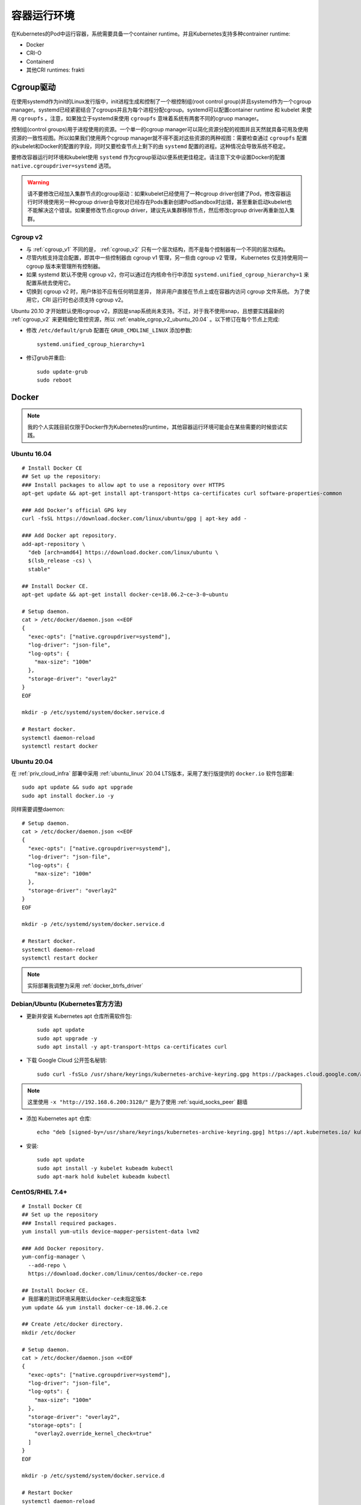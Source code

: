 .. _container_runtimes:

====================
容器运行环境
====================

在Kubernetes的Pod中运行容器，系统需要具备一个container runtime。并且Kubernetes支持多种contrainer runtime:

- Docker
- CRI-O
- Containerd
- 其他CRI runtimes: frakti

Cgroup驱动
===========

在使用systemd作为init的Linux发行版中，init进程生成和控制了一个根控制组(root control group)并且systemd作为一个cgroup manager。systemd已经紧密结合了cgroups并且为每个进程分配cgroup。systemd可以配置container runtime 和 kubelet 来使用 ``cgroupfs`` 。注意，如果独立于systemd来使用 ``cgroupfs`` 意味着系统有两套不同的cgruop manager。 

控制组(control groups)用于进程使用的资源。一个单一的cgroup manager可以简化资源分配的视图并且天然就具备可用及使用资源的一致性视图。所以如果我们使用两个cgroup manager就不得不面对这些资源的两种视图：需要检查通过 ``cgroupfs`` 配置的kubelet和Docker的配置的字段，同时又要检查节点上剩下的由 ``systemd`` 配置的进程。这种情况会导致系统不稳定。

要修改容器运行时环境和kubelet使用 ``systemd`` 作为cgroup驱动以便系统更佳稳定。请注意下文中设置Docker的配置 ``native.cgroupdriver=systemd`` 选项。

.. warning::

   请不要修改已经加入集群节点的cgroup驱动：如果kubelet已经使用了一种cgroup driver创建了Pod，修改容器运行时环境使用另一种cgroup driver会导致对已经存在Pods重新创建PodSandbox时出错，甚至重新启动kubelet也不能解决这个错误。如果要修改节点cgroup driver，建议先从集群移除节点，然后修改cgroup driver再重新加入集群。

Cgroup v2
------------

- 与 :ref:`cgroup_v1` 不同的是， :ref:`cgroup_v2` 只有一个层次结构，而不是每个控制器有一个不同的层次结构。
- 尽管内核支持混合配置，即其中一些控制器由 cgroup v1 管理，另一些由 cgroup v2 管理， Kubernetes 仅支持使用同一 cgroup 版本来管理所有控制器。
- 如果 systemd 默认不使用 cgroup v2，你可以通过在内核命令行中添加 ``systemd.unified_cgroup_hierarchy=1`` 来配置系统去使用它。
- 切换到 cgroup v2 时，用户体验不应有任何明显差异， 除非用户直接在节点上或在容器内访问 cgroup 文件系统。 为了使用它，CRI 运行时也必须支持 cgroup v2。


Ubuntu 20.10 才开始默认使用cgroup v2，原因是snap系统尚未支持。不过，对于我不使用snap，且想要实践最新的 :ref:`cgroup_v2` 来更精细化管控资源，所以 :ref:`enable_cgrop_v2_ubuntu_20.04` 。以下修订在每个节点上完成:

- 修改 ``/etc/default/grub`` 配置在 ``GRUB_CMDLINE_LINUX`` 添加参数::

   systemd.unified_cgroup_hierarchy=1

- 修订grub并重启::

   sudo update-grub
   sudo reboot

Docker
=========

.. note::

   我的个人实践目前仅限于Docker作为Kubernetes的runtime，其他容器运行环境可能会在某些需要的时候尝试实践。

Ubuntu 16.04
----------------

::

   # Install Docker CE
   ## Set up the repository:
   ### Install packages to allow apt to use a repository over HTTPS
   apt-get update && apt-get install apt-transport-https ca-certificates curl software-properties-common
   
   ### Add Docker’s official GPG key
   curl -fsSL https://download.docker.com/linux/ubuntu/gpg | apt-key add -
   
   ### Add Docker apt repository.
   add-apt-repository \
     "deb [arch=amd64] https://download.docker.com/linux/ubuntu \
     $(lsb_release -cs) \
     stable"
   
   ## Install Docker CE.
   apt-get update && apt-get install docker-ce=18.06.2~ce~3-0~ubuntu
   
   # Setup daemon.
   cat > /etc/docker/daemon.json <<EOF
   {
     "exec-opts": ["native.cgroupdriver=systemd"],
     "log-driver": "json-file",
     "log-opts": {
       "max-size": "100m"
     },
     "storage-driver": "overlay2"
   }
   EOF
   
   mkdir -p /etc/systemd/system/docker.service.d
   
   # Restart docker.
   systemctl daemon-reload
   systemctl restart docker   

Ubuntu 20.04
-----------------

在 :ref:`priv_cloud_infra` 部署中采用 :ref:`ubuntu_linux` 20.04 LTS版本，采用了发行版提供的 ``docker.io`` 软件包部署::

   sudo apt update && sudo apt upgrade
   sudo apt install docker.io -y

同样需要调整daemon::

   # Setup daemon.
   cat > /etc/docker/daemon.json <<EOF
   {
     "exec-opts": ["native.cgroupdriver=systemd"],
     "log-driver": "json-file",
     "log-opts": {
       "max-size": "100m"
     },
     "storage-driver": "overlay2"
   }
   EOF
   
   mkdir -p /etc/systemd/system/docker.service.d
   
   # Restart docker.
   systemctl daemon-reload
   systemctl restart docker   

.. note::

   实际部署我调整为采用 :ref:`docker_btrfs_driver` 


Debian/Ubuntu (Kubernetes官方方法)
-----------------------------------

- 更新并安装 Kubernetes apt 仓库所需软件包::

   sudo apt update
   sudo apt upgrade -y
   sudo apt install -y apt-transport-https ca-certificates curl

- 下载 Google Cloud 公开签名秘钥::

   sudo curl -fsSLo /usr/share/keyrings/kubernetes-archive-keyring.gpg https://packages.cloud.google.com/apt/doc/apt-key.gpg -x "http://192.168.6.200:3128/"

.. note::

   这里使用 ``-x "http://192.168.6.200:3128/"`` 是为了使用 :ref:`squid_socks_peer` 翻墙

- 添加 Kubernetes ``apt`` 仓库::

   echo "deb [signed-by=/usr/share/keyrings/kubernetes-archive-keyring.gpg] https://apt.kubernetes.io/ kubernetes-xenial main" | sudo tee /etc/apt/sources.list.d/kubernetes.list

- 安装::

   sudo apt update
   sudo apt install -y kubelet kubeadm kubectl
   sudo apt-mark hold kubelet kubeadm kubectl

CentOS/RHEL 7.4+
-------------------

::

   # Install Docker CE
   ## Set up the repository
   ### Install required packages.
   yum install yum-utils device-mapper-persistent-data lvm2
   
   ### Add Docker repository.
   yum-config-manager \
     --add-repo \
     https://download.docker.com/linux/centos/docker-ce.repo
   
   ## Install Docker CE.
   # 我部署的测试环境采用默认docker-ce未指定版本
   yum update && yum install docker-ce-18.06.2.ce
   
   ## Create /etc/docker directory.
   mkdir /etc/docker
   
   # Setup daemon.
   cat > /etc/docker/daemon.json <<EOF
   {
     "exec-opts": ["native.cgroupdriver=systemd"],
     "log-driver": "json-file",
     "log-opts": {
       "max-size": "100m"
     },
     "storage-driver": "overlay2",
     "storage-opts": [
       "overlay2.override_kernel_check=true"
     ]
   }
   EOF
   
   mkdir -p /etc/systemd/system/docker.service.d
   
   # Restart Docker
   systemctl daemon-reload
   systemctl restart docker

   # Enable Docker
   systemctl enable docker

.. note::

   强烈推荐采用pssh工具来并发执行安装，例如将上述所有主机IP地址保存为 ``kube`` 文件，然后执行以下命令批量安装更新::

      pssh -ih kube 'sudo yum install yum-utils device-mapper-persistent-data lvm2 -y'
      pssh -ih kube 'sudo yum-config-manager --add-repo https://download.docker.com/linux/centos/docker-ce.repo'
      pssh -ih kube 'sudo yum update && sudo yum install docker-ce -y'
      pssh -ih kube 'sudo mkdir /etc/docker'

      cat > daemon.json <<EOF
      {
        "exec-opts": ["native.cgroupdriver=systemd"],
        "log-driver": "json-file",
        "log-opts": {
          "max-size": "100m"
        },
        "storage-driver": "overlay2",
        "storage-opts": [
          "overlay2.override_kernel_check=true"
        ]
      }
      EOF

      pscp.pssh -h kube daemon.json /tmp/daemon.json
      pssh -ih kube 'sudo mv /tmp/daemon.json /etc/docker/daemon.json'

      pssh -ih kube 'sudo mkdir -p /etc/systemd/system/docker.service.d'

      pssh -ih kube 'sudo systemctl daemon-reload'
      pssh -ih kube 'sudo systemctl restart docker'
      pssh -ih kube 'sudo systemctl enable docker'

CentOS 8.2
==============

近期 :ref:`upgrade_centos_7_to_8` 再 :ref:`install_docker_centos8` ，过程会比较折腾，但是可以在最新的内核和发行版上部署完整的Kubernetes环境。

我将补充CentSO 8平台部署Kubernetes和之前在CentOS 7上部署 :ref:`ha_k8s` 的不同。

::

   # 添加docker-ce仓库
   sudo dnf config-manager --add-repo=https://download.docker.com/linux/centos/docker-ce.repo

   # 检查所有仓库列表
   sudo dnf repolist -v
   # 将所有docker-ce版本列出
   dnf list docker-ce --showduplicates | sort -r

   # 安装containerd.io - 2021年初验证，Docker已经直接提供了CentOS 8版本 containerd.io ，不需要强制指定安装
   # sudo dnf install https://download.docker.com/linux/centos/7/x86_64/stable/Packages/containerd.io-1.2.13-3.2.el7.x86_64.rpm

   # 安装docker-ce
   sudo dnf install docker-ce

参考
=======

- `安装 kubeadm <https://kubernetes.io/zh/docs/setup/production-environment/tools/kubeadm/install-kubeadm/>`_
